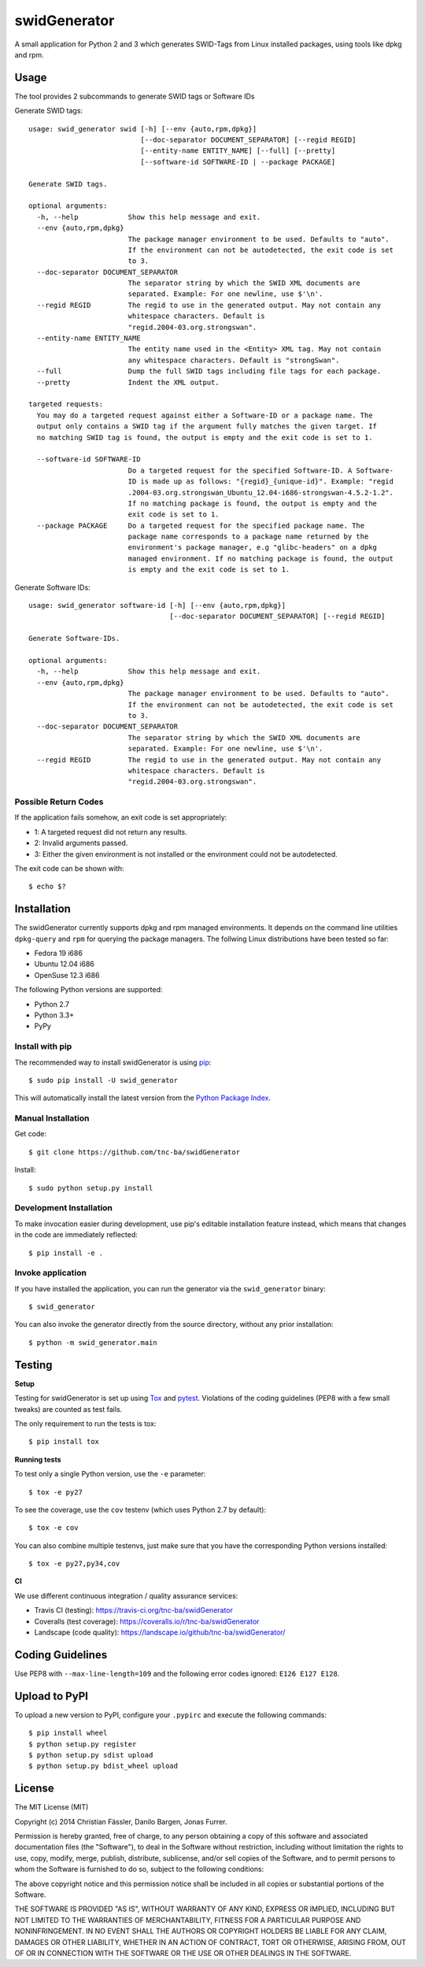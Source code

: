 swidGenerator
#############

.. image:: https://pypip.in/version/swid_generator/badge.png
    :target: https://pypi.python.org/pypi/swid_generator/
    :alt: Latest Version

.. image:: https://travis-ci.org/tnc-ba/swidGenerator.png?branch=master
    :target: https://travis-ci.org/tnc-ba/swidGenerator

.. image:: https://coveralls.io/repos/tnc-ba/swidGenerator/badge.png
    :target: https://coveralls.io/r/tnc-ba/swidGenerator

.. image:: https://landscape.io/github/tnc-ba/swidGenerator/master/landscape.png
	:target: https://landscape.io/github/tnc-ba/swidGenerator/master
	:alt: Code Health

.. image:: https://pypip.in/download/swid_generator/badge.png?period=month
    :target: https://pypi.python.org/pypi/swid_generator/
    :alt: PyPI Downloads

A small application for Python 2 and 3 which generates SWID-Tags from Linux
installed packages, using tools like dpkg and rpm.


Usage
=====
The tool provides 2 subcommands to generate SWID tags or Software IDs

Generate SWID tags:
::

    usage: swid_generator swid [-h] [--env {auto,rpm,dpkg}]
                               [--doc-separator DOCUMENT_SEPARATOR] [--regid REGID]
                               [--entity-name ENTITY_NAME] [--full] [--pretty]
                               [--software-id SOFTWARE-ID | --package PACKAGE]

    Generate SWID tags.

    optional arguments:
      -h, --help            Show this help message and exit.
      --env {auto,rpm,dpkg}
                            The package manager environment to be used. Defaults to "auto".
                            If the environment can not be autodetected, the exit code is set
                            to 3.
      --doc-separator DOCUMENT_SEPARATOR
                            The separator string by which the SWID XML documents are
                            separated. Example: For one newline, use $'\n'.
      --regid REGID         The regid to use in the generated output. May not contain any
                            whitespace characters. Default is
                            "regid.2004-03.org.strongswan".
      --entity-name ENTITY_NAME
                            The entity name used in the <Entity> XML tag. May not contain
                            any whitespace characters. Default is "strongSwan".
      --full                Dump the full SWID tags including file tags for each package.
      --pretty              Indent the XML output.

    targeted requests:
      You may do a targeted request against either a Software-ID or a package name. The
      output only contains a SWID tag if the argument fully matches the given target. If
      no matching SWID tag is found, the output is empty and the exit code is set to 1.

      --software-id SOFTWARE-ID
                            Do a targeted request for the specified Software-ID. A Software-
                            ID is made up as follows: "{regid}_{unique-id}". Example: "regid
                            .2004-03.org.strongswan_Ubuntu_12.04-i686-strongswan-4.5.2-1.2".
                            If no matching package is found, the output is empty and the
                            exit code is set to 1.
      --package PACKAGE     Do a targeted request for the specified package name. The
                            package name corresponds to a package name returned by the
                            environment's package manager, e.g "glibc-headers" on a dpkg
                            managed environment. If no matching package is found, the output
                            is empty and the exit code is set to 1.

Generate Software IDs:
::

    usage: swid_generator software-id [-h] [--env {auto,rpm,dpkg}]
                                      [--doc-separator DOCUMENT_SEPARATOR] [--regid REGID]

    Generate Software-IDs.

    optional arguments:
      -h, --help            Show this help message and exit.
      --env {auto,rpm,dpkg}
                            The package manager environment to be used. Defaults to "auto".
                            If the environment can not be autodetected, the exit code is set
                            to 3.
      --doc-separator DOCUMENT_SEPARATOR
                            The separator string by which the SWID XML documents are
                            separated. Example: For one newline, use $'\n'.
      --regid REGID         The regid to use in the generated output. May not contain any
                            whitespace characters. Default is
                            "regid.2004-03.org.strongswan".


Possible Return Codes
---------------------

If the application fails somehow, an exit code is set appropriately:

- 1: A targeted request did not return any results.
- 2: Invalid arguments passed.
- 3: Either the given environment is not installed or the environment  
  could not be autodetected.

The exit code can be shown with::

    $ echo $?


Installation
============

The swidGenerator currently supports dpkg and rpm managed environments. It
depends on the command line utilities ``dpkg-query`` and ``rpm`` for querying
the package managers. The follwing Linux distributions have been tested so far:

- Fedora 19 i686
- Ubuntu 12.04 i686
- OpenSuse 12.3 i686

The following Python versions are supported:

- Python 2.7
- Python 3.3+
- PyPy

Install with pip
----------------

The recommended way to install swidGenerator is using `pip <http://pip.readthedocs.org/en/latest/>`_:

::

    $ sudo pip install -U swid_generator

This will automatically install the latest version from the `Python Package
Index <https://pypi.python.org/pypi/swid_generator/>`__.

Manual Installation
-------------------

Get code::

    $ git clone https://github.com/tnc-ba/swidGenerator

Install::

    $ sudo python setup.py install

Development Installation
------------------------

To make invocation easier during development, use pip's editable installation
feature instead, which means that changes in the code are immediately
reflected::

    $ pip install -e .

Invoke application 
------------------

If you have installed the application, you can run the generator via the
``swid_generator`` binary::

    $ swid_generator

You can also invoke the generator directly from the source directory, without
any prior installation::

    $ python -m swid_generator.main


Testing
=======

**Setup**

Testing for swidGenerator is set up using `Tox <http://tox.readthedocs.org/>`_
and `pytest <http://pytest.org/>`_. Violations of the coding guidelines (PEP8
with a few small tweaks) are counted as test fails.

The only requirement to run the tests is tox::

    $ pip install tox

**Running tests**

To test only a single Python version, use the ``-e`` parameter::

    $ tox -e py27

To see the coverage, use the ``cov`` testenv (which uses Python 2.7 by
default)::

    $ tox -e cov

You can also combine multiple testenvs, just make sure that you have the
corresponding Python versions installed::

    $ tox -e py27,py34,cov

**CI**

We use different continuous integration / quality assurance services:

- Travis CI (testing): https://travis-ci.org/tnc-ba/swidGenerator
- Coveralls (test coverage): https://coveralls.io/r/tnc-ba/swidGenerator
- Landscape (code quality): https://landscape.io/github/tnc-ba/swidGenerator/


Coding Guidelines
=================

Use PEP8 with ``--max-line-length=109`` and the following error codes ignored:
``E126 E127 E128``.


Upload to PyPI
==============

To upload a new version to PyPI, configure your ``.pypirc`` and execute the
following commands::

    $ pip install wheel
    $ python setup.py register
    $ python setup.py sdist upload
    $ python setup.py bdist_wheel upload


License
=======

The MIT License (MIT)

Copyright (c) 2014 Christian Fässler, Danilo Bargen, Jonas Furrer.

Permission is hereby granted, free of charge, to any person obtaining a copy
of this software and associated documentation files (the "Software"), to deal
in the Software without restriction, including without limitation the rights
to use, copy, modify, merge, publish, distribute, sublicense, and/or sell
copies of the Software, and to permit persons to whom the Software is
furnished to do so, subject to the following conditions:

The above copyright notice and this permission notice shall be included in
all copies or substantial portions of the Software.

THE SOFTWARE IS PROVIDED "AS IS", WITHOUT WARRANTY OF ANY KIND, EXPRESS OR
IMPLIED, INCLUDING BUT NOT LIMITED TO THE WARRANTIES OF MERCHANTABILITY,
FITNESS FOR A PARTICULAR PURPOSE AND NONINFRINGEMENT. IN NO EVENT SHALL THE
AUTHORS OR COPYRIGHT HOLDERS BE LIABLE FOR ANY CLAIM, DAMAGES OR OTHER
LIABILITY, WHETHER IN AN ACTION OF CONTRACT, TORT OR OTHERWISE, ARISING FROM,
OUT OF OR IN CONNECTION WITH THE SOFTWARE OR THE USE OR OTHER DEALINGS IN
THE SOFTWARE.


